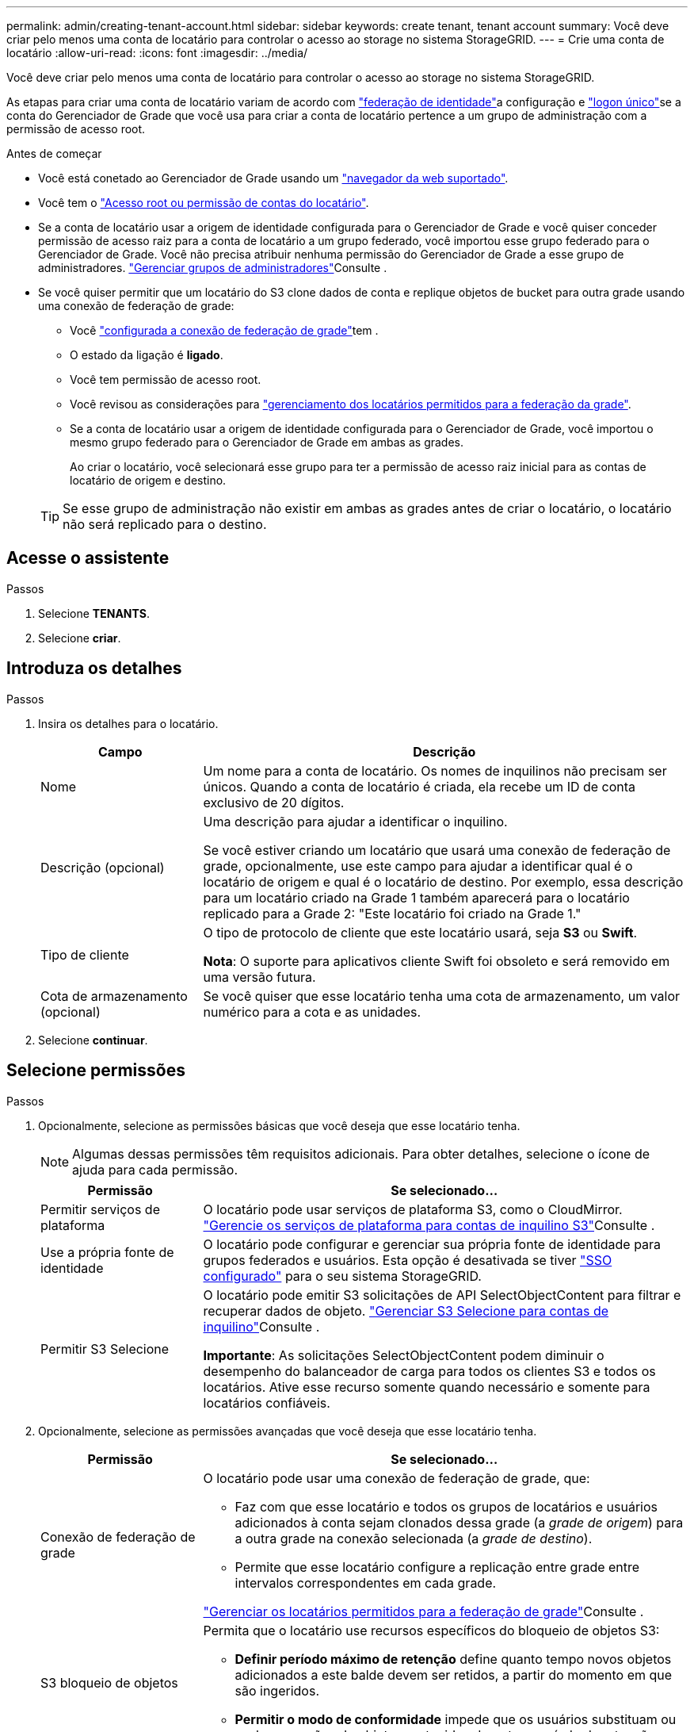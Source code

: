 ---
permalink: admin/creating-tenant-account.html 
sidebar: sidebar 
keywords: create tenant, tenant account 
summary: Você deve criar pelo menos uma conta de locatário para controlar o acesso ao storage no sistema StorageGRID. 
---
= Crie uma conta de locatário
:allow-uri-read: 
:icons: font
:imagesdir: ../media/


[role="lead"]
Você deve criar pelo menos uma conta de locatário para controlar o acesso ao storage no sistema StorageGRID.

As etapas para criar uma conta de locatário variam de acordo com link:using-identity-federation.html["federação de identidade"]a configuração e link:how-sso-works.html["logon único"]se a conta do Gerenciador de Grade que você usa para criar a conta de locatário pertence a um grupo de administração com a permissão de acesso root.

.Antes de começar
* Você está conetado ao Gerenciador de Grade usando um link:../admin/web-browser-requirements.html["navegador da web suportado"].
* Você tem o link:admin-group-permissions.html["Acesso root ou permissão de contas do locatário"].
* Se a conta de locatário usar a origem de identidade configurada para o Gerenciador de Grade e você quiser conceder permissão de acesso raiz para a conta de locatário a um grupo federado, você importou esse grupo federado para o Gerenciador de Grade. Você não precisa atribuir nenhuma permissão do Gerenciador de Grade a esse grupo de administradores. link:managing-admin-groups.html["Gerenciar grupos de administradores"]Consulte .
* Se você quiser permitir que um locatário do S3 clone dados de conta e replique objetos de bucket para outra grade usando uma conexão de federação de grade:
+
** Você link:grid-federation-create-connection.html["configurada a conexão de federação de grade"]tem .
** O estado da ligação é *ligado*.
** Você tem permissão de acesso root.
** Você revisou as considerações para link:grid-federation-manage-tenants.html["gerenciamento dos locatários permitidos para a federação da grade"].
** Se a conta de locatário usar a origem de identidade configurada para o Gerenciador de Grade, você importou o mesmo grupo federado para o Gerenciador de Grade em ambas as grades.
+
Ao criar o locatário, você selecionará esse grupo para ter a permissão de acesso raiz inicial para as contas de locatário de origem e destino.

+

TIP: Se esse grupo de administração não existir em ambas as grades antes de criar o locatário, o locatário não será replicado para o destino.







== Acesse o assistente

.Passos
. Selecione *TENANTS*.
. Selecione *criar*.




== Introduza os detalhes

.Passos
. Insira os detalhes para o locatário.
+
[cols="1a,3a"]
|===
| Campo | Descrição 


 a| 
Nome
 a| 
Um nome para a conta de locatário. Os nomes de inquilinos não precisam ser únicos. Quando a conta de locatário é criada, ela recebe um ID de conta exclusivo de 20 dígitos.



 a| 
Descrição (opcional)
 a| 
Uma descrição para ajudar a identificar o inquilino.

Se você estiver criando um locatário que usará uma conexão de federação de grade, opcionalmente, use este campo para ajudar a identificar qual é o locatário de origem e qual é o locatário de destino. Por exemplo, essa descrição para um locatário criado na Grade 1 também aparecerá para o locatário replicado para a Grade 2: "Este locatário foi criado na Grade 1."



 a| 
Tipo de cliente
 a| 
O tipo de protocolo de cliente que este locatário usará, seja *S3* ou *Swift*.

*Nota*: O suporte para aplicativos cliente Swift foi obsoleto e será removido em uma versão futura.



 a| 
Cota de armazenamento (opcional)
 a| 
Se você quiser que esse locatário tenha uma cota de armazenamento, um valor numérico para a cota e as unidades.

|===
. Selecione *continuar*.




== [[admin-tenant-select-permissions]]Selecione permissões

.Passos
. Opcionalmente, selecione as permissões básicas que você deseja que esse locatário tenha.
+

NOTE: Algumas dessas permissões têm requisitos adicionais. Para obter detalhes, selecione o ícone de ajuda para cada permissão.

+
[cols="1a,3a"]
|===
| Permissão | Se selecionado... 


 a| 
Permitir serviços de plataforma
 a| 
O locatário pode usar serviços de plataforma S3, como o CloudMirror. link:../admin/manage-platform-services-for-tenants.html["Gerencie os serviços de plataforma para contas de inquilino S3"]Consulte .



 a| 
Use a própria fonte de identidade
 a| 
O locatário pode configurar e gerenciar sua própria fonte de identidade para grupos federados e usuários. Esta opção é desativada se tiver link:../admin/how-sso-works.html["SSO configurado"] para o seu sistema StorageGRID.



 a| 
Permitir S3 Selecione
 a| 
O locatário pode emitir S3 solicitações de API SelectObjectContent para filtrar e recuperar dados de objeto. link:../admin/manage-s3-select-for-tenant-accounts.html["Gerenciar S3 Selecione para contas de inquilino"]Consulte .

*Importante*: As solicitações SelectObjectContent podem diminuir o desempenho do balanceador de carga para todos os clientes S3 e todos os locatários. Ative esse recurso somente quando necessário e somente para locatários confiáveis.

|===
. Opcionalmente, selecione as permissões avançadas que você deseja que esse locatário tenha.
+
[cols="1a,3a"]
|===
| Permissão | Se selecionado... 


 a| 
Conexão de federação de grade
 a| 
O locatário pode usar uma conexão de federação de grade, que:

** Faz com que esse locatário e todos os grupos de locatários e usuários adicionados à conta sejam clonados dessa grade (a _grade de origem_) para a outra grade na conexão selecionada (a _grade de destino_).
** Permite que esse locatário configure a replicação entre grade entre intervalos correspondentes em cada grade.


link:../admin/grid-federation-manage-tenants.html["Gerenciar os locatários permitidos para a federação de grade"]Consulte .



 a| 
S3 bloqueio de objetos
 a| 
Permita que o locatário use recursos específicos do bloqueio de objetos S3:

** *Definir período máximo de retenção* define quanto tempo novos objetos adicionados a este balde devem ser retidos, a partir do momento em que são ingeridos.
** *Permitir o modo de conformidade* impede que os usuários substituam ou excluam versões de objetos protegidos durante o período de retenção.


|===
. Selecione *continuar*.




== Defina o acesso root e crie o locatário

.Passos
. Defina o acesso root para a conta de locatário, com base se o seu sistema StorageGRID usa federação de identidade, logon único (SSO) ou ambos.
+
[cols="1a,2a"]
|===
| Opção | Faça isso 


 a| 
Se a federação de identidade não estiver ativada
 a| 
Especifique a senha a ser usada ao fazer login no locatário como usuário raiz local.



 a| 
Se a federação de identidade estiver ativada
 a| 
.. Selecione um grupo federado existente para ter permissão de acesso root para o locatário.
.. Opcionalmente, especifique a senha a ser usada ao fazer login no locatário como usuário raiz local.




 a| 
Se a federação de identidade e o logon único (SSO) estiverem ativados
 a| 
Selecione um grupo federado existente para ter permissão de acesso root para o locatário. Nenhum usuário local pode entrar.

|===
. Selecione *criar inquilino*.
+
Uma mensagem de sucesso é exibida e o novo locatário é listado na página de locatários. Para saber como exibir detalhes do locatário e monitorar a atividade do locatário, link:../monitor/monitoring-tenant-activity.html["Monitorar a atividade do locatário"]consulte .

+

NOTE: A aplicação de configurações de locatário na grade pode levar 15 minutos ou mais com base na conetividade de rede, no status do nó e nas operações do Cassandra.

. Se você selecionou a permissão *usar conexão de federação de grade* para o locatário:
+
.. Confirme se um locatário idêntico foi replicado para a outra grade na conexão. Os locatários em ambas as grades terão o mesmo ID de conta, nome, descrição, cota e permissões de 20 dígitos.
+

NOTE: Se você vir a mensagem de erro "Tenant created without a clone", consulte as instruções em link:grid-federation-troubleshoot.html["Solucionar erros de federação de grade"].

.. Se você forneceu uma senha de usuário raiz local ao definir o acesso root, link:changing-password-for-tenant-local-root-user.html["altere a senha do usuário raiz local"] para o locatário replicado.
+

TIP: Um usuário raiz local não pode entrar no Gerenciador do locatário na grade de destino até que a senha seja alterada.







== Iniciar sessão no locatário (opcional)

Conforme necessário, você pode fazer login no novo locatário agora para concluir a configuração ou entrar no locatário mais tarde. As etapas de login dependem se você está conetado ao Gerenciador de Grade usando a porta padrão (443) ou uma porta restrita. link:controlling-access-through-firewalls.html["Controle o acesso no firewall externo"]Consulte .



=== Inicie sessão agora

[cols="1a,3a"]
|===
| Se você estiver usando... | Faça isso... 


 a| 
Porta 443 e você define uma senha para o usuário raiz local
 a| 
. Selecione *entrar como root*.
+
Quando você faz login, os links são exibidos para configurar buckets, federação de identidade, grupos e usuários.

. Selecione os links para configurar a conta de locatário.
+
Cada link abre a página correspondente no Gerenciador do Locatário. Para concluir a página, consulte link:../tenant/index.html["instruções para o uso de contas de inquilino"].





 a| 
Porta 443 e você não definiu uma senha para o usuário raiz local
 a| 
Selecione *entrar* e insira as credenciais de um usuário no grupo federado de acesso raiz.



 a| 
Uma porta restrita
 a| 
. Selecione *Finish*
. Selecione *Restricted* na tabela Tenant para saber mais sobre como acessar essa conta de locatário.
+
O URL do Gerenciador do Locatário tem este formato:

+
`https://_FQDN_or_Admin_Node_IP:port_/?accountId=_20-digit-account-id_/`

+
** `_FQDN_or_Admin_Node_IP_` É um nome de domínio totalmente qualificado ou o endereço IP de um nó de administrador
** `_port_` é a porta somente locatário
** `_20-digit-account-id_` É o ID exclusivo da conta do locatário




|===


=== Inicie sessão mais tarde

[cols="1a,3a"]
|===
| Se você estiver usando... | Faça um destes... 


 a| 
Porta 443
 a| 
* No Gerenciador de Grade, selecione *TENANTS* e *Sign in* à direita do nome do locatário.
* Insira o URL do locatário em um navegador da Web:
+
`https://_FQDN_or_Admin_Node_IP_/?accountId=_20-digit-account-id_/`

+
** `_FQDN_or_Admin_Node_IP_` É um nome de domínio totalmente qualificado ou o endereço IP de um nó de administrador
** `_20-digit-account-id_` É o ID exclusivo da conta do locatário






 a| 
Uma porta restrita
 a| 
* No Gerenciador de Grade, selecione *TENANTS* e *restricted*.
* Insira o URL do locatário em um navegador da Web:
+
`https://_FQDN_or_Admin_Node_IP:port_/?accountId=_20-digit-account-id_`

+
** `_FQDN_or_Admin_Node_IP_` É um nome de domínio totalmente qualificado ou o endereço IP de um nó de administrador
** `_port_` é a porta restrita somente para locatário
** `_20-digit-account-id_` É o ID exclusivo da conta do locatário




|===


== Configure o locatário

Siga as instruções em link:../tenant/index.html["Use uma conta de locatário"] para gerenciar grupos de locatários e usuários, chaves de acesso do S3, buckets, serviços de plataforma e replicação entre grades e clone de contas.
